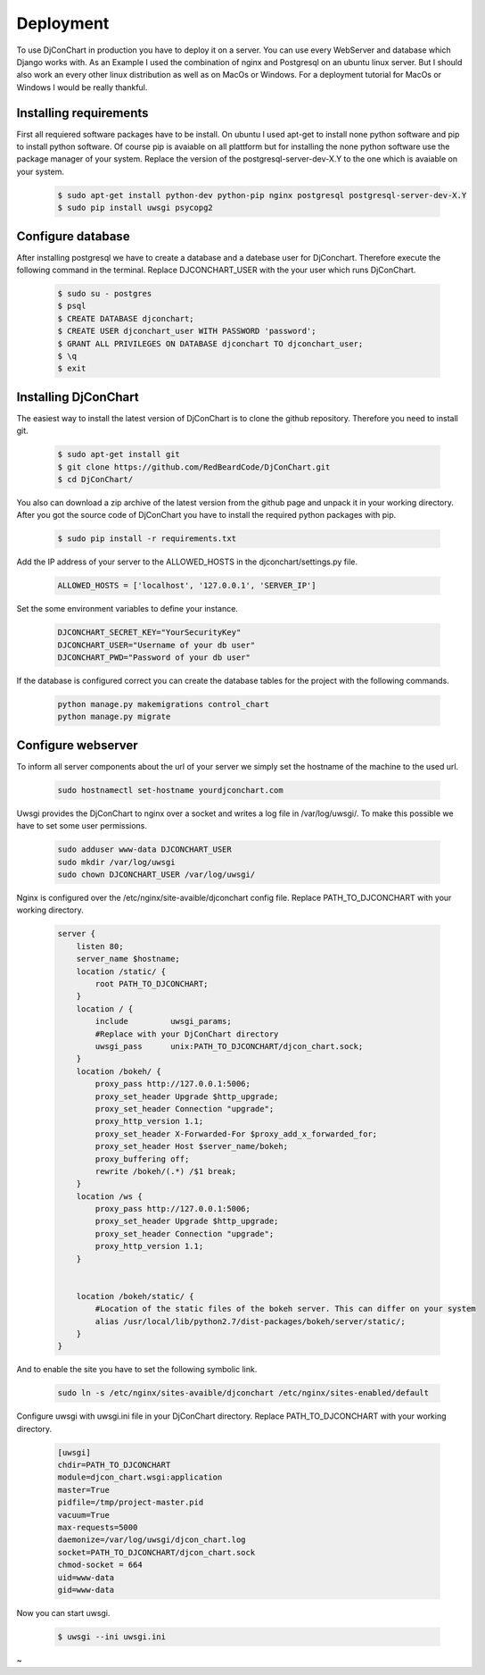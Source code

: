 Deployment
==========

To use DjConChart in production you have to deploy it on a server. You can use
every WebServer and database which Django works with. As an Example I used the
combination of nginx and Postgresql on an ubuntu linux server. But I should also
work an every other linux distribution as well as on MacOs or Windows. For a
deployment tutorial for MacOs or Windows I would be really thankful.


Installing requirements
-----------------------

First all requiered software packages have to be install. On ubuntu I used apt-get
to install none python software and pip to install python software. Of course pip
is avaiable on all plattform but for installing the none python software use the
package manager of your system.
Replace the version of the postgresql-server-dev-X.Y to the one which is avaiable
on your system.

    .. code-block:: bash

        $ sudo apt-get install python-dev python-pip nginx postgresql postgresql-server-dev-X.Y
        $ sudo pip install uwsgi psycopg2



Configure database
------------------
After installing postgresql we have to create a database and a datebase user for
DjConchart. Therefore execute the following command in the terminal. Replace
DJCONCHART_USER with the your user which runs DjConChart.

    .. code-block:: bash

        $ sudo su - postgres
        $ psql
        $ CREATE DATABASE djconchart;
        $ CREATE USER djconchart_user WITH PASSWORD 'password';
        $ GRANT ALL PRIVILEGES ON DATABASE djconchart TO djconchart_user;
        $ \q
        $ exit

Installing DjConChart
---------------------

The easiest way to install the latest version of DjConChart is to clone the github
repository. Therefore you need to install git.

    .. code-block:: bash

        $ sudo apt-get install git
        $ git clone https://github.com/RedBeardCode/DjConChart.git
        $ cd DjConChart/

You also can download a zip archive of the latest version from the github page and
unpack it in your working directory.
After you got the source code of DjConChart you have to install the required python
packages with pip.

    .. code-block:: bash

        $ sudo pip install -r requirements.txt

Add the IP address of your server to the ALLOWED_HOSTS in the djconchart/settings.py file.

    .. code-block:: python

        ALLOWED_HOSTS = ['localhost', '127.0.0.1', 'SERVER_IP']


Set the some environment variables to define your instance.

        .. code-block:: bash

                DJCONCHART_SECRET_KEY="YourSecurityKey"
                DJCONCHART_USER="Username of your db user"
                DJCONCHART_PWD="Password of your db user"

If the database is configured correct you can create the database tables for the
project with the following commands.

    .. code-block:: bash

        python manage.py makemigrations control_chart
        python manage.py migrate


Configure webserver
-------------------

To inform all server components about the url of your server we simply set the
hostname of the machine to the used url.

    .. code-block:: bash

        sudo hostnamectl set-hostname yourdjconchart.com

Uwsgi provides the DjConChart to nginx over a socket and writes a log file in
/var/log/uwsgi/. To make this possible we have to set some user permissions.

    .. code-block:: bash

        sudo adduser www-data DJCONCHART_USER
        sudo mkdir /var/log/uwsgi
        sudo chown DJCONCHART_USER /var/log/uwsgi/



Nginx is configured over the /etc/nginx/site-avaible/djconchart config file.
Replace PATH_TO_DJCONCHART with your working directory.

    .. code-block:: nginx

        server {
            listen 80;
            server_name $hostname;
            location /static/ {
                root PATH_TO_DJCONCHART;
            }
            location / {
                include         uwsgi_params;
                #Replace with your DjConChart directory
                uwsgi_pass      unix:PATH_TO_DJCONCHART/djcon_chart.sock;
            }
            location /bokeh/ {
                proxy_pass http://127.0.0.1:5006;
                proxy_set_header Upgrade $http_upgrade;
                proxy_set_header Connection "upgrade";
                proxy_http_version 1.1;
                proxy_set_header X-Forwarded-For $proxy_add_x_forwarded_for;
                proxy_set_header Host $server_name/bokeh;
                proxy_buffering off;
                rewrite /bokeh/(.*) /$1 break;
            }
            location /ws {
                proxy_pass http://127.0.0.1:5006;
                proxy_set_header Upgrade $http_upgrade;
                proxy_set_header Connection "upgrade";
                proxy_http_version 1.1;
            }


            location /bokeh/static/ {
                #Location of the static files of the bokeh server. This can differ on your system
                alias /usr/local/lib/python2.7/dist-packages/bokeh/server/static/;
            }
        }

And to enable the site you have to set the following symbolic link.

    .. code-block:: bash

        sudo ln -s /etc/nginx/sites-avaible/djconchart /etc/nginx/sites-enabled/default




Configure uwsgi with uwsgi.ini file in your DjConChart directory. Replace PATH_TO_DJCONCHART with your working directory.



    .. code-block:: INI

        [uwsgi]
        chdir=PATH_TO_DJCONCHART
        module=djcon_chart.wsgi:application
        master=True
        pidfile=/tmp/project-master.pid
        vacuum=True
        max-requests=5000
        daemonize=/var/log/uwsgi/djcon_chart.log
        socket=PATH_TO_DJCONCHART/djcon_chart.sock
        chmod-socket = 664
        uid=www-data
        gid=www-data

Now you can start uwsgi.

    .. code-block:: bash

        $ uwsgi --ini uwsgi.ini











~




